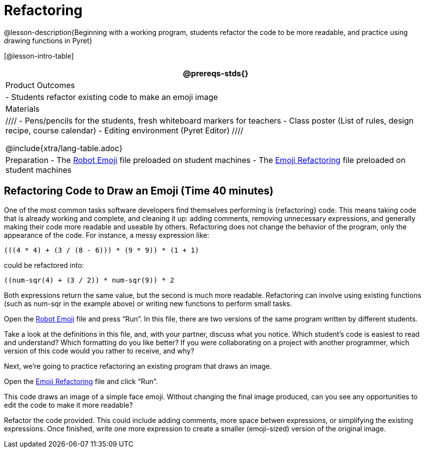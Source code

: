 = Refactoring


@lesson-description{Beginning with a working program, students
refactor the code to be more readable, and practice using drawing
functions in Pyret}

[@lesson-intro-table]
|===
@prereqs-stds{}

| Product Outcomes
|
- Students refactor existing code to make an emoji image

| Materials
|
////
- Pens/pencils for the students, fresh whiteboard markers for teachers
- Class poster (List of rules, design recipe, course calendar)
- Editing environment (Pyret Editor)
////

@include{xtra/lang-table.adoc}

| Preparation
- The
  https://code.pyret.org/editor#share=0B9rKDmABYlJVR184UFVZZFNYSTA[Robot
  Emoji] file preloaded on student machines
- The
  https://code.pyret.org/editor#share=0B9rKDmABYlJVb2FMTGJCWlRzUHc[Emoji
  Refactoring] file preloaded on student machines

|===





== Refactoring Code to Draw an Emoji (Time 40 minutes)

One of the most common tasks software developers find themselves
performing is {refactoring} code. This means taking code that is
already working and complete, and cleaning it up: adding
comments, removing unnecessary expressions, and generally making
their code more readable and useable by others. Refactoring does
not change the behavior of the program, only the appearance of
the code. For instance, a messy expression like:  

----
(((4 * 4) + (3 / (8 - 6))) * (9 * 9)) * (1 + 1)
----
 
could be refactored into:  


----
((num-sqr(4) + (3 / 2)) * num-sqr(9)) * 2
----
 
Both expressions return the same value, but the second is much
more readable. Refactoring can involve using existing functions
(such as num-sqr in the example above) or writing new functions
to perform small tasks.

Open the
https://code.pyret.org/editor#share=0B9rKDmABYlJVR184UFVZZFNYSTA[Robot
Emoji] file and press "`Run`". In this file, there
are two versions of the same program written by different
students.


[.lesson-instruction]
Take a look at the definitions in this file, and, with your
partner, discuss what you notice. Which student’s code is easiest
to read and understand? Which formatting do you like better? If
you were collaborating on a project with another programmer,
which version of this code would you rather to receive, and why?

////
Discus with students the differences in documentation, formatting, and organization of the two versions of the emoji code.
////

Next, we’re going to practice refactoring an existing program that draws an image.

[.lesson-instruction]
Open the
https://code.pyret.org/editor#share=0B9rKDmABYlJVb2FMTGJCWlRzUHc[Emoji
Refactoring] file and click "`Run`".

This code draws an image of a simple face emoji. Without changing
the final image produced, can you see any opportunities to edit
the code to make it more readable?

[.lesson-instruction]
Refactor the code provided. This could include adding comments,
more space betwen expressions, or simplifying the existing
expressions. Once finished, write one more expression to create a
smaller (emoji-sized) version of the original image.

////
This activity can be done individually or as a class, with
students giving suggestions for refactoring code projected at the
front of the room. Once the refactoring is completed, students
can practice using image functions to create an emoji of their
own.
////

